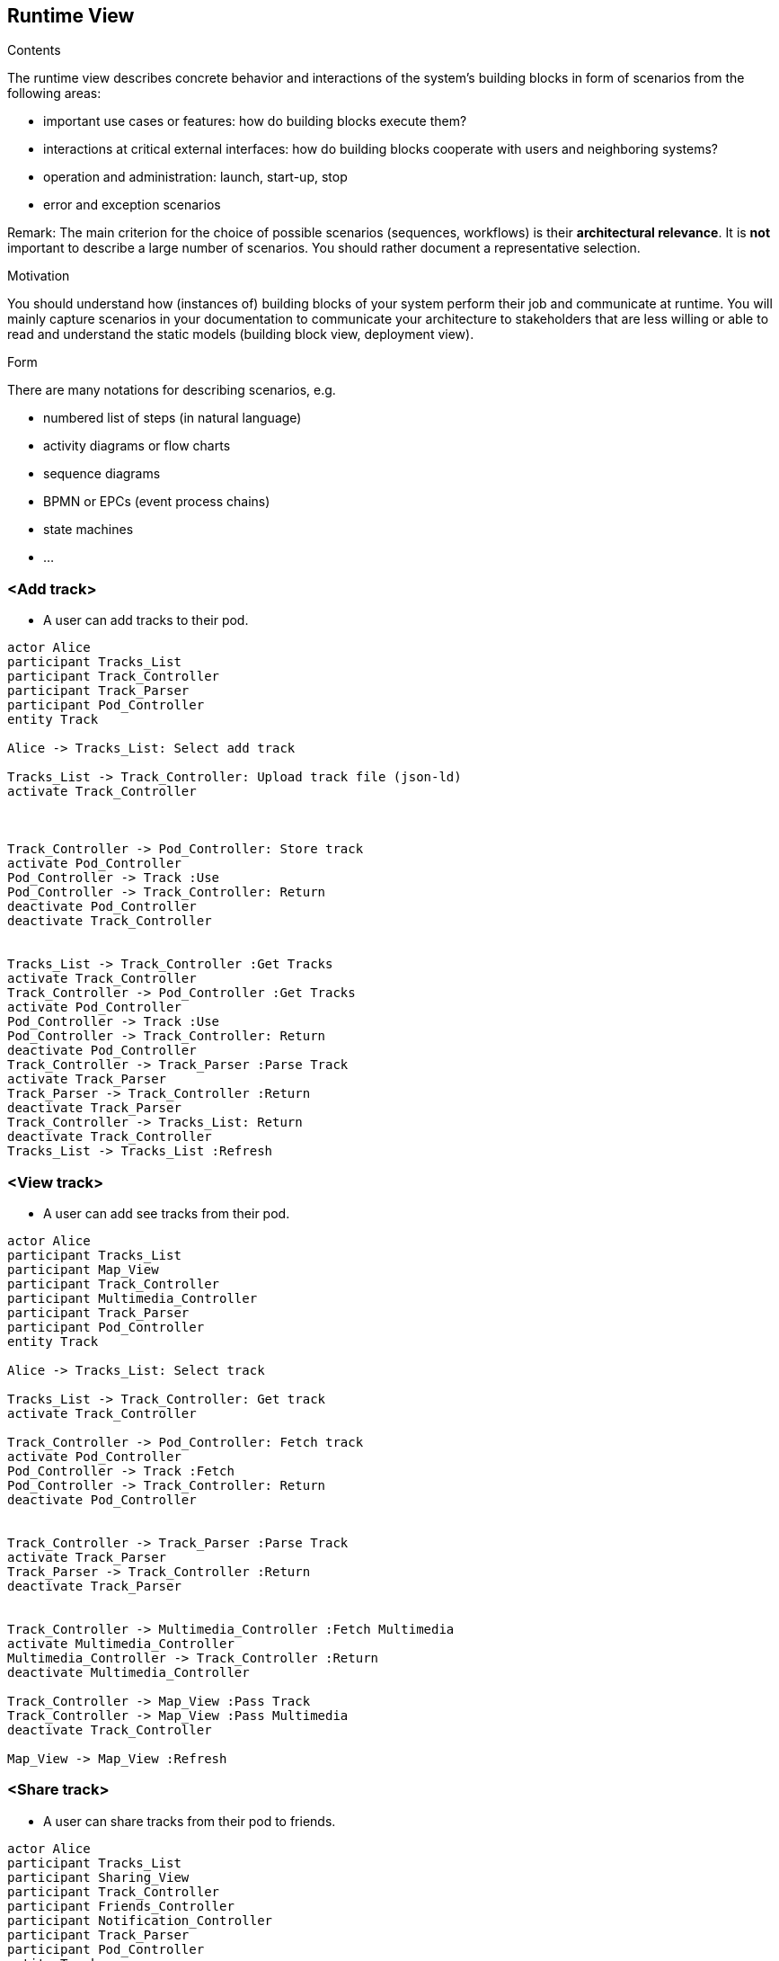 [[section-runtime-view]]
== Runtime View


[role="arc42help"]
****
.Contents
The runtime view describes concrete behavior and interactions of the system’s building blocks in form of scenarios from the following areas:

* important use cases or features: how do building blocks execute them?
* interactions at critical external interfaces: how do building blocks cooperate with users and neighboring systems?
* operation and administration: launch, start-up, stop
* error and exception scenarios

Remark: The main criterion for the choice of possible scenarios (sequences, workflows) is their *architectural relevance*. It is *not* important to describe a large number of scenarios. You should rather document a representative selection.

.Motivation
You should understand how (instances of) building blocks of your system perform their job and communicate at runtime.
You will mainly capture scenarios in your documentation to communicate your architecture to stakeholders that are less willing or able to read and understand the static models (building block view, deployment view).

.Form
There are many notations for describing scenarios, e.g.

* numbered list of steps (in natural language)
* activity diagrams or flow charts
* sequence diagrams
* BPMN or EPCs (event process chains)
* state machines
* ...

****

=== <Add track>


* A user can add tracks to their pod.

[plantuml,"Sequence diagram 1",png]
----
actor Alice
participant Tracks_List
participant Track_Controller
participant Track_Parser
participant Pod_Controller
entity Track

Alice -> Tracks_List: Select add track

Tracks_List -> Track_Controller: Upload track file (json-ld)
activate Track_Controller



Track_Controller -> Pod_Controller: Store track
activate Pod_Controller
Pod_Controller -> Track :Use
Pod_Controller -> Track_Controller: Return
deactivate Pod_Controller
deactivate Track_Controller


Tracks_List -> Track_Controller :Get Tracks
activate Track_Controller
Track_Controller -> Pod_Controller :Get Tracks
activate Pod_Controller
Pod_Controller -> Track :Use
Pod_Controller -> Track_Controller: Return
deactivate Pod_Controller
Track_Controller -> Track_Parser :Parse Track
activate Track_Parser
Track_Parser -> Track_Controller :Return
deactivate Track_Parser
Track_Controller -> Tracks_List: Return
deactivate Track_Controller
Tracks_List -> Tracks_List :Refresh
----

=== <View track>


* A user can add see tracks from their pod.

[plantuml,"Sequence diagram 2",png]
----
actor Alice
participant Tracks_List
participant Map_View
participant Track_Controller
participant Multimedia_Controller
participant Track_Parser
participant Pod_Controller
entity Track

Alice -> Tracks_List: Select track

Tracks_List -> Track_Controller: Get track
activate Track_Controller

Track_Controller -> Pod_Controller: Fetch track
activate Pod_Controller
Pod_Controller -> Track :Fetch
Pod_Controller -> Track_Controller: Return
deactivate Pod_Controller


Track_Controller -> Track_Parser :Parse Track
activate Track_Parser
Track_Parser -> Track_Controller :Return
deactivate Track_Parser


Track_Controller -> Multimedia_Controller :Fetch Multimedia
activate Multimedia_Controller
Multimedia_Controller -> Track_Controller :Return
deactivate Multimedia_Controller

Track_Controller -> Map_View :Pass Track
Track_Controller -> Map_View :Pass Multimedia
deactivate Track_Controller

Map_View -> Map_View :Refresh
----


=== <Share track>


* A user can share tracks from their pod to friends.

[plantuml,"Sequence diagram 3",png]
----
actor Alice
participant Tracks_List
participant Sharing_View
participant Track_Controller
participant Friends_Controller
participant Notification_Controller
participant Track_Parser
participant Pod_Controller
entity Track
actor Bob

Alice -> Tracks_List: Select track to share

Tracks_List -> Sharing_View :Change to
activate Sharing_View
Sharing_View -> Friends_Controller :Get friends
activate Friends_Controller
Friends_Controller -> Pod_Controller :Get friends
activate Pod_Controller
Pod_Controller -> Bob :Get
Pod_Controller -> Friends_Controller :Return
deactivate Pod_Controller
Friends_Controller -> Sharing_View :Return
deactivate Friends_Controller

Alice -> Sharing_View :Select Friends (Bob)
Alice -> Sharing_View :Press Share Button

Sharing_View -> Track_Controller: Get track
activate Track_Controller
Track_Controller -> Pod_Controller :Get Tracks
activate Pod_Controller
Pod_Controller -> Track :Use
Pod_Controller -> Track_Controller: Return
deactivate Pod_Controller
Track_Controller -> Track_Parser :Parse Track
activate Track_Parser
Track_Parser -> Track_Controller :Return
deactivate Track_Parser
Track_Controller -> Sharing_View: Return
deactivate Track_Controller

Sharing_View -> Pod_Controller :Store Track

Sharing_View -> Notification_Controller :Send notification
activate Sharing_View
Notification_Controller -> Bob :Notify user
----